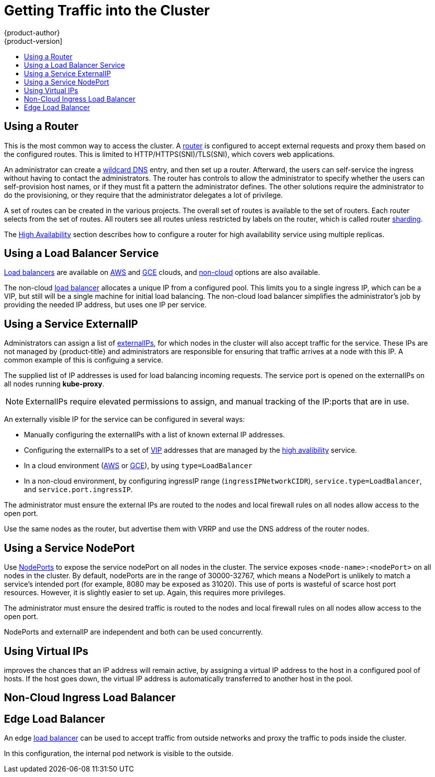 [[getting-traffic-into-cluster]]
= Getting Traffic into the Cluster
{product-author}
{product-version]
:data-uri:
:icons:
:experimental:
:toc: macro
:toc-title:
:prewrap!:

toc::[]

ifdef::openshift-origin,openshift-enterprise,openshift-dedicated[]
== Overview
There are many ways to access the cluster. This section describes some
commonly used approaches.

The recommendation is:

- If you have HTTP/HTTPS, use the xref:using-a-router[router].
- If you have a TLS-encrypted protocol other than HTTPS (for example, TLS with the
SNI header), use the xref:using-a-router[router].
- Otherwise, use xref:using-the-loadbalancer[Load Balancer],
xref:using-externalIP[ExternalIP], or xref:using-nodeport[NodePort].

TCP or UDP offers several approaches:

- Use the non-cloud xref:using-the-loadbalancer[Load Balancer]. This limits you to
a single ingress IP (which can be a virtual IP (VIP), but still is a single machine for
initial load balancing). It simplifies the administrator's job, but uses one IP
per service.
- Manually assign xref:using-externalIP[ExternalIPs] to the service. You can
assign a set of IPs, so you can have multiple machines for the incoming load
balancing. However, this requires elevated permissions to assign, and manual
tracking of what IP:ports that are used.
- Use xref:using-nodeport[NodePorts]
to expose the service on _all_ nodes in the cluster. This is more wasteful
of scarce port resources. However, it is slightly easier to set up multiple.
Again, this requires more privileges.

The router is the most common way to access the cluster. This is limited to
HTTP/HTTPS(SNI)/TLS(SNI), which covers web applications.

ExternalIP or NodePort is useful when the HTTP protocol is not being used or
non-standard ports are in use. There is more manual setup and monitoring
involved.

The administrator must set up the external port to the cluster networking
environment so that requests can reach the cluster. For example, names can be
configured into
xref:../install_config/install/prerequisites.adoc#prereq-dns[DNS] to point to
specific nodes or other IP addresses in the cluster. The DNS wildcard feature
can be used to configure a subset of names to an IP address in the cluster. This
is convenient when using routers because it allows the users to set up routes
within the cluster without further administrator attention.

The administrator must ensure that the local firewall on each node permits the
request to reach the IP address.

The xref:../admin_guide/high_availability.adoc#admin-guide-high-availability[High
Availability] section describes how to make this highly available using
replicated services.
endif::[]

[[using-a-router]]
== Using a Router

This is the most common way to access the cluster. A
xref:../install_config/configuring_routing.adoc#install-config-configuring-routing[router]
is configured to accept external requests and proxy them based on the
configured routes. This is limited to HTTP/HTTPS(SNI)/TLS(SNI), which
covers web applications.

An administrator can create a
xref:../install_config/install/prerequisites.adoc#prereq-dns[wildcard DNS]
entry, and then set up a router. Afterward, the users can self-service the
ingress without having to contact the administrators. The router has controls to
allow the administrator to specify whether the users can self-provision host
names, or if they must fit a pattern the administrator defines. The other
solutions require the administrator to do the provisioning, or they require that
the administrator delegates a lot of privilege.

A set of routes can be created in the various projects. The overall set of
routes is available to the set of routers. Each router selects from the set of
routes. All routers see all routes unless restricted by labels on the router,
which is called router
xref:../architecture/core_concepts/routes.adoc#router-sharding[sharding].

The
xref:../../admin_guide/high_availability.adoc#admin-guide-high-availability[High
Availability] section describes how to configure a router for high availability
service using multiple replicas.


[[using-the-loadbalancer]]
== Using a Load Balancer Service

link:http://kubernetes.io/docs/user-guide/services/#type-loadbalancer[Load balancers] are available on
xref:../install_config/configuring_aws.adoc#install-config-configuring-aws[AWS]
and
xref:../install_config/configuring_gce.adoc#install-config-configuring-gce[GCE]
clouds, and
xref:../admin_guide/tcp_ingress_external_ports.adoc#admin-guide-expose-external-ports[non-cloud]
options are also available.

The non-cloud
xref:../admin_guide/tcp_ingress_external_ports.adoc#admin-guide-expose-external-ports[load
balancer] allocates a unique IP from a configured pool. This limits you to a
single ingress IP, which can be a VIP, but still will be a single machine for
initial load balancing. The non-cloud load balancer simplifies the
administrator's job by providing the needed IP address, but uses one IP per
service.

[[using-externalIP]]
== Using a Service ExternalIP

Administrators can assign a list of xref:../architecture/core_concepts/pods_and_services.adoc#service-externalip[externalIPs], for which nodes in the cluster will also accept traffic for the service. These IPs are not managed by {product-title} and administrators are responsible for ensuring that traffic arrives at a node with this IP.
A common example of this is configuing a
ifdef::openshift-enterprise,openshift-origin[]
xref:../../admin_guide/high_availability.adoc#admin-guide-high-availability[highly available]
endif::[]
ifdef::openshift-dedicated,openshift-online,atomic-registry[]
highly available
endif::[]
service.

The supplied list of IP addresses is used for load balancing
incoming requests. The service port is opened on the externalIPs on all nodes running *kube-proxy*.
[NOTE]
====
ExternalIPs require elevated permissions to assign, and manual tracking of the IP:ports that are in use.
====

An externally visible IP for the service can be configured in several ways:

- Manually configuring the externalIPs with a list of known external IP addresses.
- Configuring the externalIPs to a set of
xref:../admin_guide/high_availability.adoc#admin-guide-high-availability[VIP] addresses that are managed by the xref:../admin_guide/high_availability.adoc#admin-guide-high-availability[high avalibility] service.
- In a cloud environment (xref:../install_config/configuring_aws.adoc#install-config-configuring-aws[AWS] or xref:../install_config/configuring_gce.adoc#install-config-configuring-gce[GCE]), by using `type=LoadBalancer`
- In a non-cloud environment, by configuring ingressIP range (`ingressIPNetworkCIDR`),
`service.type=LoadBalancer`, and `service.port.ingressIP`.

The administrator must ensure the external IPs are routed to the nodes and local firewall rules on all nodes allow access to the open port.

Use the same nodes as the router, but advertise them with VRRP and use
the DNS address of the router nodes.

[[using-nodeport]]
== Using a Service NodePort

Use xref:../architecture/core_concepts/pods_and_services.adoc#service-nodeport[NodePorts] to expose the service nodePort on all nodes in the cluster. The service exposes `<node-name>:<nodePort>` on all nodes in the cluster.
By default, nodePorts are in the range of 30000-32767, which means a NodePort is unlikely to match a service's intended port (for example, 8080 may be exposed as 31020). This use of ports is wasteful of scarce host port resources.
However, it is slightly easier to set up. Again, this requires more privileges.

The administrator must ensure the desired traffic is routed to the nodes and local firewall rules on all nodes allow access to the open port.

NodePorts and externalIP are independent and both can be used concurrently.

[[virtual-ip]]
== Using Virtual IPs

ifdef::openshift-enterprise,openshift-origin[]
xref:../admin_guide/high_availability.adoc#admin-guide-high-availability[High availability]
endif::[]
ifdef::openshift-dedicated,openshift-online,atomic-registry[]
High availability
endif::[]
improves the chances that an IP address will remain active, by assigning a
virtual IP address to the host in a configured pool of hosts. If the host goes
down, the virtual IP address is automatically transferred to another host in the
pool.


[[ingress-load-balancer]]
== Non-Cloud Ingress Load Balancer

ifdef::openshift-enterprise,openshift-origin[]
In a non-cloud environment, cluster administrators can assign a unique external
IP address to a service
xref:../admin_guide/tcp_ingress_external_ports.adoc#unique-external-ips-ingress-traffic-configure-cluster[(as
described here)]. When routed correctly, external traffic can reach the service
endpoints via any TCP/UDP port the service exposes. This is simpler than having
to manage the port space of a limited number of shared IP addresses, when
manually assigning external IPs to services.
endif::[]
ifdef::openshift-dedicated,openshift-online[]
In a non-cloud environment, cluster administrators can assign a unique external
IP address to a service. When routed correctly, external traffic can reach the
service endpoints via any TCP/UDP port the service exposes. This is simpler than
having to manage the port space of a limited number of shared IP addresses, when
manually assigning external IPs to services.
endif::[]

[[edge-load-balancer]]
== Edge Load Balancer

An edge xref:../install_config/routing_from_edge_lb.adoc#install-config-routing-from-edge-lb[load balancer]
can be used to accept traffic from outside networks and proxy the traffic
to pods inside the cluster.

In this configuration, the internal pod network is visible to the outside.
